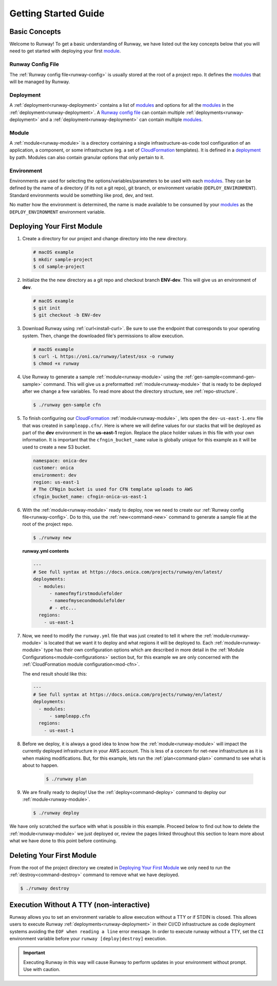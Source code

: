 .. _CloudFormation: https://aws.amazon.com/cloudformation/

Getting Started Guide
=====================


Basic Concepts
^^^^^^^^^^^^^^

Welcome to Runway! To get a basic understanding of Runway, we have listed out
the key concepts below that you will need to get started with deploying your
first `module`_.


Runway Config File
~~~~~~~~~~~~~~~~~~

The :ref:`Runway config file<runway-config>` is usually stored at the root of
a project repo. It defines the `modules <module>`_ that will be managed by
Runway.


Deployment
~~~~~~~~~~

A :ref:`deployment<runway-deployment>` contains a list of `modules <module>`_
and options for all the `modules <module>`_ in the
:ref:`deployment<runway-deployment>`. A `Runway config file`_ can contain
multiple :ref:`deployments<runway-deployment>` and a
:ref:`deployment<runway-deployment>` can contain multiple `modules <module>`_.


Module
~~~~~~

A :ref:`module<runway-module>` is a directory containing a single
infrastructure-as-code tool configuration of an application, a component, or
some infrastructure (eg. a set of `CloudFormation`_ templates). It is
defined in a `deployment`_ by path. Modules can also contain granular options
that only pertain to it.


Environment
~~~~~~~~~~~

Environments are used for selecting the options/variables/parameters to be
used with each `modules <module>`_. They can be defined by the name of a
directory (if its not a git repo), git branch, or environment variable
(``DEPLOY_ENVIRONMENT``). Standard environments would be something like prod,
dev, and test.

No matter how the environment is determined, the name is made available
to be consumed by your `modules <module>`_ as the ``DEPLOY_ENVIRONMENT``
environment variable.


Deploying Your First Module
^^^^^^^^^^^^^^^^^^^^^^^^^^^

#. Create a directory for our project and change directory into the new
   directory.

   .. code-block:: shell

       # macOS example
       $ mkdir sample-project
       $ cd sample-project

#. Initialize the the new directory as a git repo and checkout branch
   **ENV-dev**. This will give us an environment of **dev**.

   .. code-block:: shell

       # macOS example
       $ git init
       $ git checkout -b ENV-dev

#. Download Runway using :ref:`curl<install-curl>`. Be sure to use the endpoint
   that corresponds to your operating system. Then, change the downloaded
   file's permissions to allow execution.

   .. code-block:: shell

       # macOS example
       $ curl -L https://oni.ca/runway/latest/osx -o runway
       $ chmod +x runway

#. Use Runway to generate a sample :ref:`module<runway-module>` using the
   :ref:`gen-sample<command-gen-sample>` command. This will give us a
   preformatted :ref:`module<runway-module>` that is ready to be deployed after
   we change a few variables. To read more about the directory structure,
   see :ref:`repo-structure`.

   .. code-block:: shell

       $ ./runway gen-sample cfn

#. To finish configuring our `CloudFormation`_ :ref:`module<runway-module>`
   , lets open the ``dev-us-east-1.env`` file that was created in
   ``sampleapp.cfn/``. Here is where we will define values for our stacks that
   will be deployed as part of the **dev** environment in the **us-east-1**
   region. Replace the place holder values in this file with your own
   information. It is important that the ``cfngin_bucket_name`` value is
   globally unique for this example as it will be used to create a new S3
   bucket.

   .. code-block:: yaml

       namespace: onica-dev
       customer: onica
       environment: dev
       region: us-east-1
       # The CFNgin bucket is used for CFN template uploads to AWS
       cfngin_bucket_name: cfngin-onica-us-east-1

#. With the :ref:`module<runway-module>` ready to deploy, now we need to create
   our :ref:`Runway config file<runway-config>`. Do to this, use the
   :ref:`new<command-new>` command to generate a sample file at the root of
   the project repo.

   .. code-block:: shell

       $ ./runway new

   **runway.yml contents**

   .. code-block:: yaml

       ---
       # See full syntax at https://docs.onica.com/projects/runway/en/latest/
       deployments:
         - modules:
             - nameofmyfirstmodulefolder
             - nameofmysecondmodulefolder
             # - etc...
         regions:
           - us-east-1

#. Now, we need to modify the ``runway.yml`` file that was just created to
   tell it where the :ref:`module<runway-module>` is located that we want it to
   deploy and what regions it will be deployed to. Each
   :ref:`module<runway-module>` type has their own configuration options which
   are described in more detail in the
   :ref:`Module Configurations<module-configurations>` section but, for this
   example we are only concerned with the
   :ref:`CloudFormation module configuration<mod-cfn>`.

   The end result should like this:

   .. code-block:: yaml

       ---
       # See full syntax at https://docs.onica.com/projects/runway/en/latest/
       deployments:
         - modules:
             - sampleapp.cfn
         regions:
           - us-east-1

#. Before we deploy, it is always a good idea to know how the
   :ref:`module<runway-module>` will impact the currently deployed
   infrastructure in your AWS account. This is less of a concern for net-new
   infrastructure as it is when making modifications. But, for this example,
   lets run the :ref:`plan<command-plan>` command to see what is about to
   happen.

      .. code-block:: shell

       $ ./runway plan

#. We are finally ready to deploy! Use the :ref:`deploy<command-deploy>`
   command to deploy our :ref:`module<runway-module>`.

   .. code-block:: shell

       $ ./runway deploy

We have only scratched the surface with what is possible in this example.
Proceed below to find out how to delete the :ref:`module<runway-module>` we
just deployed or, review the pages linked throughout this section to learn more
about what we have done to this point before continuing.


Deleting Your First Module
^^^^^^^^^^^^^^^^^^^^^^^^^^

From the root of the project directory we created in
`Deploying Your First Module`_ we only need to run the
:ref:`destroy<command-destroy>` command to remove what we have deployed.

.. code-block:: shell

    $ ./runway destroy


.. _non-interactive-mode:

Execution Without A TTY (non-interactive)
^^^^^^^^^^^^^^^^^^^^^^^^^^^^^^^^^^^^^^^^^
Runway allows you to set an environment variable to allow execution without a
TTY or if STDIN is closed. This allows users to execute Runway
:ref:`deployments<runway-deployment>` in their CI/CD infrastructure as code
deployment systems avoiding the ``EOF when reading a line`` error message.
In order to execute runway without a TTY, set the ``CI`` environment variable
before your ``runway [deploy|destroy]`` execution.

.. important:: Executing Runway in this way will cause Runway to perform updates
               in your environment without prompt.  Use with caution.
